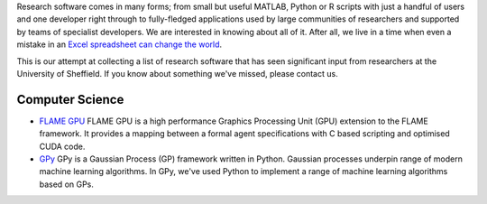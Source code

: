 .. title: Research Software Forged in Sheffield
.. slug: index
.. date: 2015-12-19 18:38:07 UTC
.. tags:
.. category:
.. link:
.. description:
.. type: text

Research software comes in many forms; from small but useful MATLAB, Python or R scripts with just a handful of users and one developer right through to fully-fledged applications used by large communities of researchers and supported by teams of specialist developers.  We are interested in knowing about all of it.  After all, we live in a time when even a mistake in an `Excel spreadsheet can change the world <http://arstechnica.com/tech-policy/2013/04/microsoft-excel-the-ruiner-of-global-economies/>`_.

This is our attempt at collecting a list of research software that has seen significant input from researchers at the University of Sheffield. If you know about something we've missed, please contact us.

Computer Science
----------------

* `FLAME GPU <http://www.flamegpu.com/home>`_ FLAME GPU is a high performance Graphics Processing Unit (GPU) extension to the FLAME framework. It provides a mapping between a formal agent specifications with C based scripting and optimised CUDA code.
* `GPy <http://sheffieldml.github.io/GPy/>`_ GPy is a Gaussian Process (GP) framework written in Python. Gaussian processes underpin range of modern machine learning algorithms. In GPy, we've used Python to implement a range of machine learning algorithms based on GPs.
